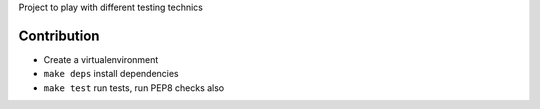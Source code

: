 Project to play with different testing technics

Contribution
------------

* Create a virtualenvironment
* ``make deps`` install dependencies
* ``make test`` run tests, run PEP8 checks also
